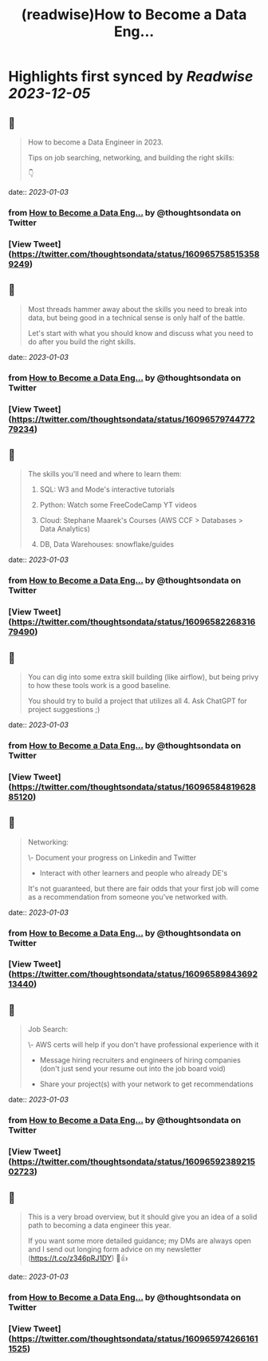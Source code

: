:PROPERTIES:
:title: (readwise)How to Become a Data Eng...
:END:

:PROPERTIES:
:author: [[thoughtsondata on Twitter]]
:full-title: "How to Become a Data Eng..."
:category: [[tweets]]
:url: https://twitter.com/thoughtsondata/status/1609657585153589249
:image-url: https://pbs.twimg.com/profile_images/1644878393899462656/Oe3nQ9kH.jpg
:END:

* Highlights first synced by [[Readwise]] [[2023-12-05]]
** 📌
#+BEGIN_QUOTE
How to become a Data Engineer in 2023.

Tips on job searching, networking, and building the right skills:

👇 
#+END_QUOTE
    date:: [[2023-01-03]]
*** from _How to Become a Data Eng..._ by @thoughtsondata on Twitter
*** [View Tweet](https://twitter.com/thoughtsondata/status/1609657585153589249)
** 📌
#+BEGIN_QUOTE
Most threads hammer away about the skills you need to break into data, but being good in a technical sense is only half of the battle. 

Let's start with what you should know and discuss what you need to do after you build the right skills. 
#+END_QUOTE
    date:: [[2023-01-03]]
*** from _How to Become a Data Eng..._ by @thoughtsondata on Twitter
*** [View Tweet](https://twitter.com/thoughtsondata/status/1609657974477279234)
** 📌
#+BEGIN_QUOTE
The skills you'll need and where to learn them: 

1. SQL: W3 and Mode's interactive tutorials

2. Python: Watch some FreeCodeCamp YT videos

3. Cloud: Stephane Maarek's Courses (AWS CCF > Databases > Data Analytics)

4. DB, Data Warehouses: snowflake/guides 
#+END_QUOTE
    date:: [[2023-01-03]]
*** from _How to Become a Data Eng..._ by @thoughtsondata on Twitter
*** [View Tweet](https://twitter.com/thoughtsondata/status/1609658226831679490)
** 📌
#+BEGIN_QUOTE
You can dig into some extra skill building (like airflow), but being privy to how these tools work is a good baseline.

You should try to build a project that utilizes all 4. Ask ChatGPT for project suggestions ;) 
#+END_QUOTE
    date:: [[2023-01-03]]
*** from _How to Become a Data Eng..._ by @thoughtsondata on Twitter
*** [View Tweet](https://twitter.com/thoughtsondata/status/1609658481962885120)
** 📌
#+BEGIN_QUOTE
Networking: 

\- Document your progress on Linkedin and Twitter

- Interact with other learners and people who already DE's

It's not guaranteed, but there are fair odds that your first job will come as a recommendation from someone you've networked with. 
#+END_QUOTE
    date:: [[2023-01-03]]
*** from _How to Become a Data Eng..._ by @thoughtsondata on Twitter
*** [View Tweet](https://twitter.com/thoughtsondata/status/1609658984369213440)
** 📌
#+BEGIN_QUOTE
Job Search: 

\- AWS certs will help if you don't have professional experience with it

- Message hiring recruiters and engineers of hiring companies (don't just send your resume out into the job board void)

- Share your project(s) with your network to get recommendations 
#+END_QUOTE
    date:: [[2023-01-03]]
*** from _How to Become a Data Eng..._ by @thoughtsondata on Twitter
*** [View Tweet](https://twitter.com/thoughtsondata/status/1609659238921502723)
** 📌
#+BEGIN_QUOTE
This is a very broad overview, but it should give you an idea of a solid path to becoming a data engineer this year. 

If you want some more detailed guidance; my DMs are always open and I send out longing form advice on my newsletter (https://t.co/z346pRJ1DY) 🙂👍 
#+END_QUOTE
    date:: [[2023-01-03]]
*** from _How to Become a Data Eng..._ by @thoughtsondata on Twitter
*** [View Tweet](https://twitter.com/thoughtsondata/status/1609659742661611525)